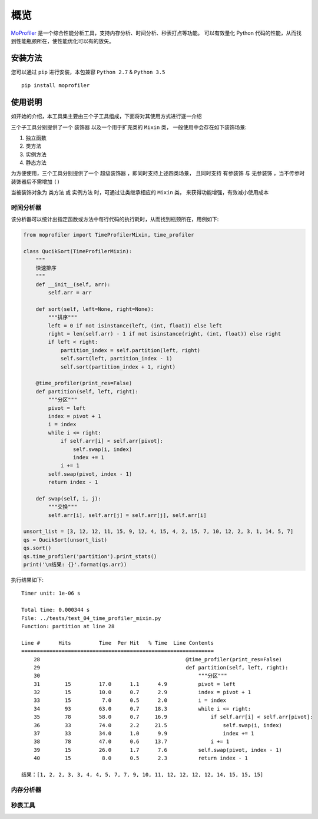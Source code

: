 .. _intro-overview:

====
概览
====

`MoProfiler`_ 是一个综合性能分析工具，支持内存分析、时间分析、秒表打点等功能。
可以有效量化 Python 代码的性能，从而找到性能瓶颈所在，使性能优化可以有的放矢。

安装方法
========

您可以通过 ``pip`` 进行安装，本包兼容 ``Python 2.7`` & ``Python 3.5`` ::

    pip install moprofiler

使用说明
========

如开始的介绍，本工具集主要由三个子工具组成，下面将对其使用方式进行逐一介绍

三个子工具分别提供了一个 ``装饰器`` 以及一个用于扩充类的 ``Mixin`` 类，
一般使用中会存在如下装饰场景:

#. 独立函数
#. 类方法
#. 实例方法
#. 静态方法

为方便使用，三个工具分别提供了一个 ``超级装饰器`` ，即同时支持上述四类场景，
且同时支持 ``有参装饰`` 与 ``无参装饰`` ，当不传参时装饰器后不需增加 ``()``

当被装饰对象为 ``类方法`` 或 ``实例方法`` 时，可通过让类继承相应的 ``Mixin`` 类，
来获得功能增强，有效减小使用成本

时间分析器
----------

该分析器可以统计出指定函数或方法中每行代码的执行耗时，从而找到瓶颈所在，用例如下:

.. code-block:: python

    from moprofiler import TimeProfilerMixin, time_profiler

    class QucikSort(TimeProfilerMixin):
        """
        快速排序
        """
        def __init__(self, arr):
            self.arr = arr

        def sort(self, left=None, right=None):
            """排序"""
            left = 0 if not isinstance(left, (int, float)) else left
            right = len(self.arr) - 1 if not isinstance(right, (int, float)) else right
            if left < right:
                partition_index = self.partition(left, right)
                self.sort(left, partition_index - 1)
                self.sort(partition_index + 1, right)

        @time_profiler(print_res=False)
        def partition(self, left, right):
            """分区"""
            pivot = left
            index = pivot + 1
            i = index
            while i <= right:
                if self.arr[i] < self.arr[pivot]:
                    self.swap(i, index)
                    index += 1
                i += 1
            self.swap(pivot, index - 1)
            return index - 1

        def swap(self, i, j):
            """交换"""
            self.arr[i], self.arr[j] = self.arr[j], self.arr[i]

    unsort_list = [3, 12, 12, 11, 15, 9, 12, 4, 15, 4, 2, 15, 7, 10, 12, 2, 3, 1, 14, 5, 7]
    qs = QucikSort(unsort_list)
    qs.sort()
    qs.time_profiler('partition').print_stats()
    print('\n结果: {}'.format(qs.arr))

执行结果如下::

    Timer unit: 1e-06 s

    Total time: 0.000344 s
    File: ../tests/test_04_time_profiler_mixin.py
    Function: partition at line 28

    Line #      Hits         Time  Per Hit   % Time  Line Contents
    ==============================================================
        28                                               @time_profiler(print_res=False)
        29                                               def partition(self, left, right):
        30                                                   """分区"""
        31        15         17.0      1.1      4.9          pivot = left
        32        15         10.0      0.7      2.9          index = pivot + 1
        33        15          7.0      0.5      2.0          i = index
        34        93         63.0      0.7     18.3          while i <= right:
        35        78         58.0      0.7     16.9              if self.arr[i] < self.arr[pivot]:
        36        33         74.0      2.2     21.5                  self.swap(i, index)
        37        33         34.0      1.0      9.9                  index += 1
        38        78         47.0      0.6     13.7              i += 1
        39        15         26.0      1.7      7.6          self.swap(pivot, index - 1)
        40        15          8.0      0.5      2.3          return index - 1

    结果：[1, 2, 2, 3, 3, 4, 4, 5, 7, 7, 9, 10, 11, 12, 12, 12, 12, 14, 15, 15, 15]

内存分析器
----------


秒表工具
--------


.. _MoProfiler: https://github.com/littlemo/moprofiler
